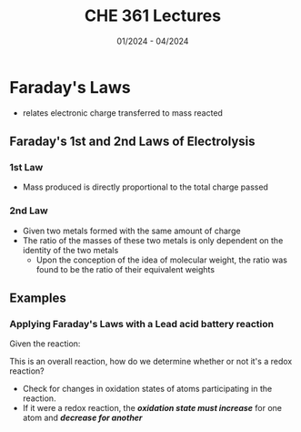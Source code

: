#+title: CHE 361 Lectures
#+date: 01/2024 - 04/2024
#+HTML_HEAD: <link rel="stylesheet" type="text/css" href="https://seanzhang.ca/org.css"/>

* Faraday's Laws
- relates electronic charge transferred to mass reacted

** Faraday's 1st and 2nd Laws of Electrolysis

*** 1st Law
    - Mass produced is directly proportional to the total charge passed
*** 2nd Law
    - Given two metals formed with the same amount of charge
    - The ratio of the masses of these two metals is only dependent on the identity of the two metals
      - Upon the conception of the idea of molecular weight, the ratio was found to be the ratio of their
        equivalent weights
** Examples
*** Applying Faraday's Laws with a Lead acid battery reaction
Given the reaction:
\begin{equation}
    Pb_{(s)} + PbO_{2,(s)} + 2HSO_{4,(aq)}^{-} + 2H^{+}_{(aq)} -> 2PbSO_{4, (s)} + 2H_{2}O_{(l)}
\end{equation}

This is an overall reaction, how do we determine whether or not it's a redox reaction?
    - Check for changes in oxidation states of atoms participating in the reaction.
    - If it were a redox reaction, the */oxidation state must increase/* for one atom and */decrease for another/*
